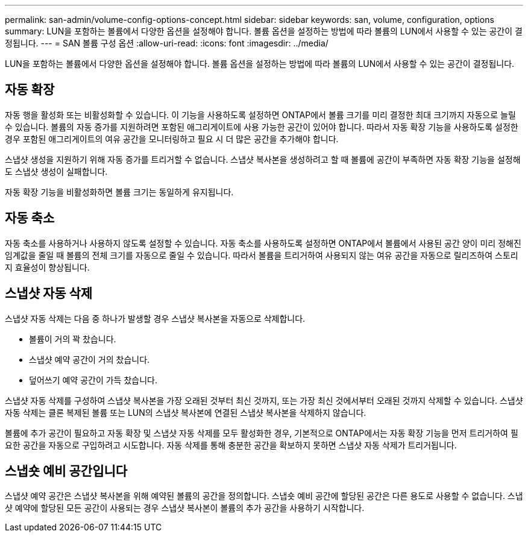 ---
permalink: san-admin/volume-config-options-concept.html 
sidebar: sidebar 
keywords: san, volume, configuration, options 
summary: LUN을 포함하는 볼륨에서 다양한 옵션을 설정해야 합니다. 볼륨 옵션을 설정하는 방법에 따라 볼륨의 LUN에서 사용할 수 있는 공간이 결정됩니다. 
---
= SAN 볼륨 구성 옵션
:allow-uri-read: 
:icons: font
:imagesdir: ../media/


[role="lead"]
LUN을 포함하는 볼륨에서 다양한 옵션을 설정해야 합니다. 볼륨 옵션을 설정하는 방법에 따라 볼륨의 LUN에서 사용할 수 있는 공간이 결정됩니다.



== 자동 확장

자동 행을 활성화 또는 비활성화할 수 있습니다. 이 기능을 사용하도록 설정하면 ONTAP에서 볼륨 크기를 미리 결정한 최대 크기까지 자동으로 늘릴 수 있습니다. 볼륨의 자동 증가를 지원하려면 포함된 애그리게이트에 사용 가능한 공간이 있어야 합니다. 따라서 자동 확장 기능을 사용하도록 설정한 경우 포함된 애그리게이트의 여유 공간을 모니터링하고 필요 시 더 많은 공간을 추가해야 합니다.

스냅샷 생성을 지원하기 위해 자동 증가를 트리거할 수 없습니다. 스냅샷 복사본을 생성하려고 할 때 볼륨에 공간이 부족하면 자동 확장 기능을 설정해도 스냅샷 생성이 실패합니다.

자동 확장 기능을 비활성화하면 볼륨 크기는 동일하게 유지됩니다.



== 자동 축소

자동 축소를 사용하거나 사용하지 않도록 설정할 수 있습니다. 자동 축소를 사용하도록 설정하면 ONTAP에서 볼륨에서 사용된 공간 양이 미리 정해진 임계값을 줄일 때 볼륨의 전체 크기를 자동으로 줄일 수 있습니다. 따라서 볼륨을 트리거하여 사용되지 않는 여유 공간을 자동으로 릴리즈하여 스토리지 효율성이 향상됩니다.



== 스냅샷 자동 삭제

스냅샷 자동 삭제는 다음 중 하나가 발생할 경우 스냅샷 복사본을 자동으로 삭제합니다.

* 볼륨이 거의 꽉 찼습니다.
* 스냅샷 예약 공간이 거의 찼습니다.
* 덮어쓰기 예약 공간이 가득 찼습니다.


스냅샷 자동 삭제를 구성하여 스냅샷 복사본을 가장 오래된 것부터 최신 것까지, 또는 가장 최신 것에서부터 오래된 것까지 삭제할 수 있습니다. 스냅샷 자동 삭제는 클론 복제된 볼륨 또는 LUN의 스냅샷 복사본에 연결된 스냅샷 복사본을 삭제하지 않습니다.

볼륨에 추가 공간이 필요하고 자동 확장 및 스냅샷 자동 삭제를 모두 활성화한 경우, 기본적으로 ONTAP에서는 자동 확장 기능을 먼저 트리거하여 필요한 공간을 자동으로 구입하려고 시도합니다. 자동 삭제를 통해 충분한 공간을 확보하지 못하면 스냅샷 자동 삭제가 트리거됩니다.



== 스냅숏 예비 공간입니다

스냅샷 예약 공간은 스냅샷 복사본을 위해 예약된 볼륨의 공간을 정의합니다. 스냅숏 예비 공간에 할당된 공간은 다른 용도로 사용할 수 없습니다. 스냅샷 예약에 할당된 모든 공간이 사용되는 경우 스냅샷 복사본이 볼륨의 추가 공간을 사용하기 시작합니다.
